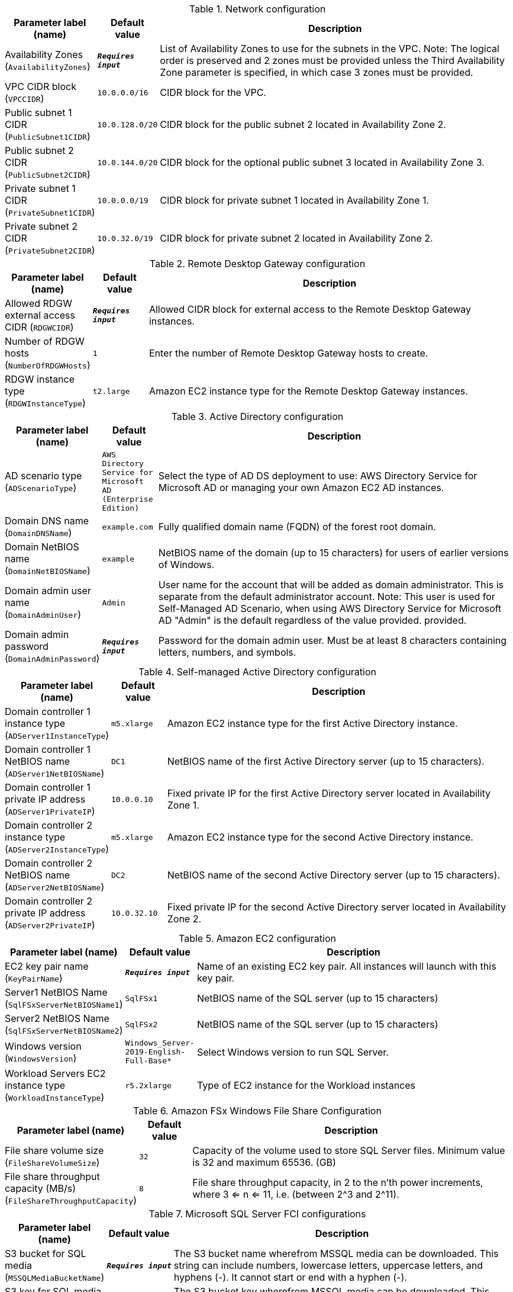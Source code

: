 
.Network configuration
[width="100%",cols="16%,11%,73%",options="header",]
|===
|Parameter label (name) |Default value|Description|Availability Zones
(`AvailabilityZones`)|`**__Requires input__**`|List of Availability Zones to use for the subnets in the VPC. Note: The logical order is preserved and 2 zones must be provided unless the Third Availability Zone parameter is specified, in which case 3 zones must be provided.|VPC CIDR block
(`VPCCIDR`)|`10.0.0.0/16`|CIDR block for the VPC.|Public subnet 1 CIDR
(`PublicSubnet1CIDR`)|`10.0.128.0/20`|CIDR block for the public subnet 2 located in Availability Zone 2.|Public subnet 2 CIDR
(`PublicSubnet2CIDR`)|`10.0.144.0/20`|CIDR block for the optional public subnet 3 located in Availability Zone 3.|Private subnet 1 CIDR
(`PrivateSubnet1CIDR`)|`10.0.0.0/19`|CIDR block for private subnet 1 located in Availability Zone 1.|Private subnet 2 CIDR
(`PrivateSubnet2CIDR`)|`10.0.32.0/19`|CIDR block for private subnet 2 located in Availability Zone 2.
|===
.Remote Desktop Gateway configuration
[width="100%",cols="16%,11%,73%",options="header",]
|===
|Parameter label (name) |Default value|Description|Allowed RDGW external access CIDR
(`RDGWCIDR`)|`**__Requires input__**`|Allowed CIDR block for external access to the Remote Desktop Gateway instances.|Number of RDGW hosts
(`NumberOfRDGWHosts`)|`1`|Enter the number of Remote Desktop Gateway hosts to create.|RDGW instance type
(`RDGWInstanceType`)|`t2.large`|Amazon EC2 instance type for the Remote Desktop Gateway instances.
|===
.Active Directory configuration
[width="100%",cols="16%,11%,73%",options="header",]
|===
|Parameter label (name) |Default value|Description|AD scenario type
(`ADScenarioType`)|`AWS Directory Service for Microsoft AD (Enterprise Edition)`|Select the type of AD DS deployment to use: AWS Directory Service for Microsoft AD or managing your own Amazon EC2 AD instances.|Domain DNS name
(`DomainDNSName`)|`example.com`|Fully qualified domain name (FQDN) of the forest root domain.|Domain NetBIOS name
(`DomainNetBIOSName`)|`example`|NetBIOS name of the domain (up to 15 characters) for users of earlier versions of Windows.|Domain admin user name
(`DomainAdminUser`)|`Admin`|User name for the account that will be added as domain administrator. This is separate from the default administrator account. Note: This user is used for Self-Managed AD Scenario, when using AWS Directory Service for Microsoft AD "Admin" is the default regardless of the value provided.  provided.|Domain admin password
(`DomainAdminPassword`)|`**__Requires input__**`|Password for the domain admin user. Must be at least 8 characters containing letters, numbers, and symbols.
|===
.Self-managed Active Directory configuration
[width="100%",cols="16%,11%,73%",options="header",]
|===
|Parameter label (name) |Default value|Description|Domain controller 1 instance type
(`ADServer1InstanceType`)|`m5.xlarge`|Amazon EC2 instance type for the first Active Directory instance.|Domain controller 1 NetBIOS name
(`ADServer1NetBIOSName`)|`DC1`|NetBIOS name of the first Active Directory server (up to 15 characters).|Domain controller 1 private IP address
(`ADServer1PrivateIP`)|`10.0.0.10`|Fixed private IP for the first Active Directory server located in Availability Zone 1.|Domain controller 2 instance type
(`ADServer2InstanceType`)|`m5.xlarge`|Amazon EC2 instance type for the second Active Directory instance.|Domain controller 2 NetBIOS name
(`ADServer2NetBIOSName`)|`DC2`|NetBIOS name of the second Active Directory server (up to 15 characters).|Domain controller 2 private IP address
(`ADServer2PrivateIP`)|`10.0.32.10`|Fixed private IP for the second Active Directory server located in Availability Zone 2.
|===
.Amazon EC2 configuration
[width="100%",cols="16%,11%,73%",options="header",]
|===
|Parameter label (name) |Default value|Description|EC2 key pair name
(`KeyPairName`)|`**__Requires input__**`|Name of an existing EC2 key pair. All instances will launch with this key pair.|Server1 NetBIOS Name
(`SqlFSxServerNetBIOSName1`)|`SqlFSx1`|NetBIOS name of the SQL server (up to 15 characters)|Server2 NetBIOS Name
(`SqlFSxServerNetBIOSName2`)|`SqlFSx2`|NetBIOS name of the SQL server (up to 15 characters)|Windows version
(`WindowsVersion`)|`Windows_Server-2019-English-Full-Base*`|Select Windows version to run SQL Server.|Workload Servers EC2 instance type
(`WorkloadInstanceType`)|`r5.2xlarge`|Type of EC2 instance for the Workload instances
|===
.Amazon FSx Windows File Share Configuration
[width="100%",cols="16%,11%,73%",options="header",]
|===
|Parameter label (name) |Default value|Description|File share volume size
(`FileShareVolumeSize`)|`32`|Capacity of the volume used to store SQL Server files. Minimum value is 32 and maximum 65536. (GB)|File share throughput capacity (MB/s)
(`FileShareThroughputCapacity`)|`8`|File share throughput capacity, in 2 to the n'th power increments, where 3 <= n <= 11, i.e. (between 2^3 and 2^11).
|===
.Microsoft SQL Server FCI configurations
[width="100%",cols="16%,11%,73%",options="header",]
|===
|Parameter label (name) |Default value|Description|S3 bucket for SQL media
(`MSSQLMediaBucketName`)|`**__Requires input__**`|The S3 bucket name wherefrom MSSQL media can be downloaded. This string can include numbers, lowercase letters, uppercase letters, and hyphens (-). It cannot start or end with a hyphen (-).|S3 key for SQL media path
(`MSSQLMediaPathKey`)|`SQLServer2019-x64-ENU.iso`|The S3 bucket key wherefrom MSSQL media can be downloaded. This string can include numbers, lowercase letters, uppercase letters, hyphens (-), and forward slash (/).|Windows Server failover cluster name
(`SqlFSxWSFCName`)|`WSFC1`|Windows Server failover cluster name|FCI name
(`SqlFSxFCIName`)|`SqlFCI`|FCI name|SQL administrator account(s)
(`SQLAdminAccounts`)|`example\Admin`|Comma-separated user names will be used as MSSQL DB Administrator. It could be AD domain admin, other local or domain users.
|===
.AWS Quick Start Configuration
[width="100%",cols="16%,11%,73%",options="header",]
|===
|Parameter label (name) |Default value|Description|Quick Start S3 Bucket Name
(`QSS3BucketName`)|`aws-quickstart`|S3 bucket name for the Quick Start assets. This string can include numbers, lowercase letters, uppercase letters, and hyphens (-). It cannot start or end with a hyphen (-).|Quick Start S3 bucket region
(`QSS3BucketRegion`)|`us-east-1`|The AWS Region where the Quick Start S3 bucket (QSS3BucketName) is hosted. When using your own bucket, you must specify this value.|Quick Start S3 Key Prefix
(`QSS3KeyPrefix`)|`quickstart-microsoft-sql-fci-fsx/`|S3 key prefix for the Quick Start assets. Quick Start key prefix can include numbers, lowercase letters, uppercase letters, hyphens (-), and forward slash (/).
|===